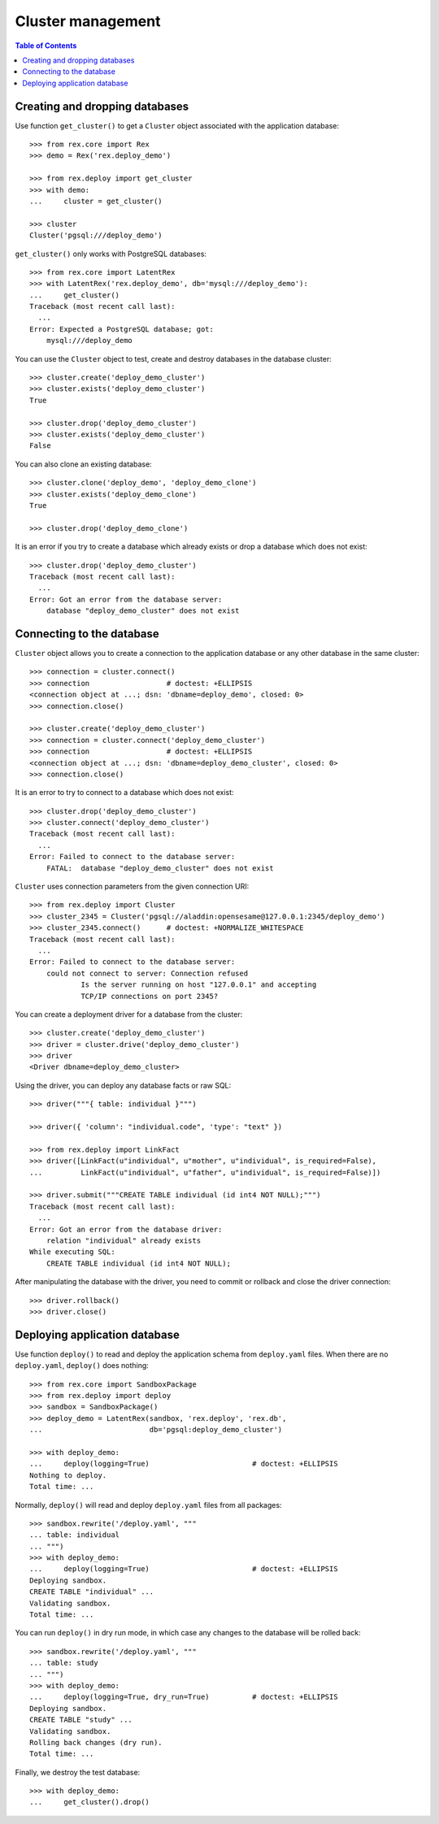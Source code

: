 **********************
  Cluster management
**********************

.. contents:: Table of Contents


Creating and dropping databases
===============================

Use function ``get_cluster()`` to get a ``Cluster`` object associated with the
application database::

    >>> from rex.core import Rex
    >>> demo = Rex('rex.deploy_demo')

    >>> from rex.deploy import get_cluster
    >>> with demo:
    ...     cluster = get_cluster()

    >>> cluster
    Cluster('pgsql:///deploy_demo')

``get_cluster()`` only works with PostgreSQL databases::

    >>> from rex.core import LatentRex
    >>> with LatentRex('rex.deploy_demo', db='mysql:///deploy_demo'):
    ...     get_cluster()
    Traceback (most recent call last):
      ...
    Error: Expected a PostgreSQL database; got:
        mysql:///deploy_demo

You can use the ``Cluster`` object to test, create and destroy databases
in the database cluster::

    >>> cluster.create('deploy_demo_cluster')
    >>> cluster.exists('deploy_demo_cluster')
    True

    >>> cluster.drop('deploy_demo_cluster')
    >>> cluster.exists('deploy_demo_cluster')
    False

You can also clone an existing database::

    >>> cluster.clone('deploy_demo', 'deploy_demo_clone')
    >>> cluster.exists('deploy_demo_clone')
    True

    >>> cluster.drop('deploy_demo_clone')

It is an error if you try to create a database which already exists or
drop a database which does not exist::

    >>> cluster.drop('deploy_demo_cluster')
    Traceback (most recent call last):
      ...
    Error: Got an error from the database server:
        database "deploy_demo_cluster" does not exist


Connecting to the database
==========================

``Cluster`` object allows you to create a connection to the application
database or any other database in the same cluster::

    >>> connection = cluster.connect()
    >>> connection                  # doctest: +ELLIPSIS
    <connection object at ...; dsn: 'dbname=deploy_demo', closed: 0>
    >>> connection.close()

    >>> cluster.create('deploy_demo_cluster')
    >>> connection = cluster.connect('deploy_demo_cluster')
    >>> connection                  # doctest: +ELLIPSIS
    <connection object at ...; dsn: 'dbname=deploy_demo_cluster', closed: 0>
    >>> connection.close()

It is an error to try to connect to a database which does not exist::

    >>> cluster.drop('deploy_demo_cluster')
    >>> cluster.connect('deploy_demo_cluster')
    Traceback (most recent call last):
      ...
    Error: Failed to connect to the database server:
        FATAL:  database "deploy_demo_cluster" does not exist

``Cluster`` uses connection parameters from the given connection URI::

    >>> from rex.deploy import Cluster
    >>> cluster_2345 = Cluster('pgsql://aladdin:opensesame@127.0.0.1:2345/deploy_demo')
    >>> cluster_2345.connect()      # doctest: +NORMALIZE_WHITESPACE
    Traceback (most recent call last):
      ...
    Error: Failed to connect to the database server:
        could not connect to server: Connection refused
        	Is the server running on host "127.0.0.1" and accepting
        	TCP/IP connections on port 2345?

You can create a deployment driver for a database from the cluster::

    >>> cluster.create('deploy_demo_cluster')
    >>> driver = cluster.drive('deploy_demo_cluster')
    >>> driver
    <Driver dbname=deploy_demo_cluster>

Using the driver, you can deploy any database facts or raw SQL::

    >>> driver("""{ table: individual }""")

    >>> driver({ 'column': "individual.code", 'type': "text" })

    >>> from rex.deploy import LinkFact
    >>> driver([LinkFact(u"individual", u"mother", u"individual", is_required=False),
    ...         LinkFact(u"individual", u"father", u"individual", is_required=False)])

    >>> driver.submit("""CREATE TABLE individual (id int4 NOT NULL);""")
    Traceback (most recent call last):
      ...
    Error: Got an error from the database driver:
        relation "individual" already exists
    While executing SQL:
        CREATE TABLE individual (id int4 NOT NULL);

After manipulating the database with the driver, you need to commit or rollback
and close the driver connection::

    >>> driver.rollback()
    >>> driver.close()


Deploying application database
==============================

Use function ``deploy()`` to read and deploy the application schema from
``deploy.yaml`` files.  When there are no ``deploy.yaml``, ``deploy()``
does nothing::

    >>> from rex.core import SandboxPackage
    >>> from rex.deploy import deploy
    >>> sandbox = SandboxPackage()
    >>> deploy_demo = LatentRex(sandbox, 'rex.deploy', 'rex.db',
    ...                         db='pgsql:deploy_demo_cluster')

    >>> with deploy_demo:
    ...     deploy(logging=True)                        # doctest: +ELLIPSIS
    Nothing to deploy.
    Total time: ...

Normally, ``deploy()`` will read and deploy ``deploy.yaml`` files from
all packages::

    >>> sandbox.rewrite('/deploy.yaml', """
    ... table: individual
    ... """)
    >>> with deploy_demo:
    ...     deploy(logging=True)                        # doctest: +ELLIPSIS
    Deploying sandbox.
    CREATE TABLE "individual" ...
    Validating sandbox.
    Total time: ...

You can run ``deploy()`` in dry run mode, in which case any changes to
the database will be rolled back::

    >>> sandbox.rewrite('/deploy.yaml', """
    ... table: study
    ... """)
    >>> with deploy_demo:
    ...     deploy(logging=True, dry_run=True)          # doctest: +ELLIPSIS
    Deploying sandbox.
    CREATE TABLE "study" ...
    Validating sandbox.
    Rolling back changes (dry run).
    Total time: ...

Finally, we destroy the test database::

    >>> with deploy_demo:
    ...     get_cluster().drop()


